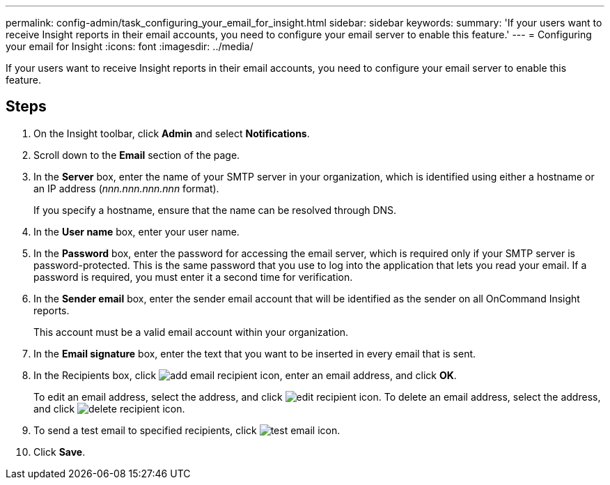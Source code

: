 ---
permalink: config-admin/task_configuring_your_email_for_insight.html
sidebar: sidebar
keywords: 
summary: 'If your users want to receive Insight reports in their email accounts, you need to configure your email server to enable this feature.'
---
= Configuring your email for Insight
:icons: font
:imagesdir: ../media/

[.lead]
If your users want to receive Insight reports in their email accounts, you need to configure your email server to enable this feature.

== Steps

. On the Insight toolbar, click *Admin* and select *Notifications*.
. Scroll down to the *Email* section of the page.
. In the *Server* box, enter the name of your SMTP server in your organization, which is identified using either a hostname or an IP address (_nnn.nnn.nnn.nnn_ format).
+
If you specify a hostname, ensure that the name can be resolved through DNS.

. In the *User name* box, enter your user name.
. In the *Password* box, enter the password for accessing the email server, which is required only if your SMTP server is password-protected. This is the same password that you use to log into the application that lets you read your email. If a password is required, you must enter it a second time for verification.
. In the *Sender email* box, enter the sender email account that will be identified as the sender on all OnCommand Insight reports.
+
This account must be a valid email account within your organization.

. In the *Email signature* box, enter the text that you want to be inserted in every email that is sent.
. In the Recipients box, click image:../media/add_email_recipient_icon.gif[], enter an email address, and click *OK*.
+
To edit an email address, select the address, and click image:../media/edit_recipient_icon.gif[]. To delete an email address, select the address, and click image:../media/delete_recipient_icon.gif[].

. To send a test email to specified recipients, click image:../media/test_email_icon.gif[].
. Click *Save*.
